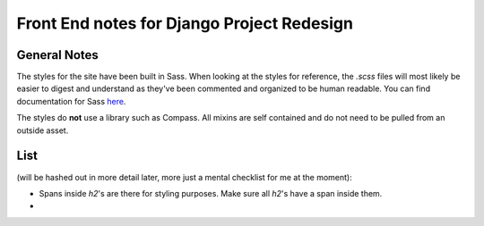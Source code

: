 Front End notes for Django Project Redesign
============================================

General Notes
----------------

The styles for the site have been built in Sass. When looking at the styles for reference, the `.scss` files will most likely be easier to digest and understand as they've been commented and organized to be human readable. You can find documentation for Sass `here <http://sass-lang.com/docs/yardoc/file.SASS_REFERENCE.html>`_.

The styles do **not** use a library such as Compass. All mixins are self contained and do not need to be pulled from an outside asset.

List
-----

(will be hashed out in more detail later, more just a mental checklist for me at the moment):

* Spans inside `h2`'s are there for styling purposes. Make sure all `h2`'s have a span inside them.
*